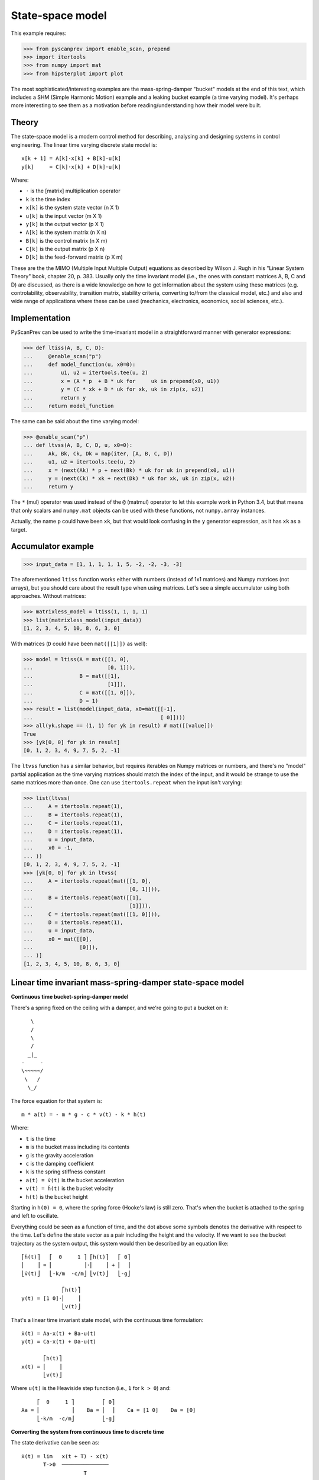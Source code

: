 State-space model
=================

This example requires:

.. code-block:: python

  >>> from pyscanprev import enable_scan, prepend
  >>> import itertools
  >>> from numpy import mat
  >>> from hipsterplot import plot

The most sophisticated/interesting examples are the mass-spring-damper
"bucket" models at the end of this text, which includes a SHM (Simple
Harmonic Motion) example and a leaking bucket example (a time varying
model). It's perhaps more interesting to see them as a motivation
before reading/understanding how their model were built.


Theory
------

The state-space model is a modern control method for describing,
analysing and designing systems in control engineering. The
linear time varying discrete state model is::

  x[k + 1] = A[k]⋅x[k] + B[k]⋅u[k]
  y[k]     = C[k]⋅x[k] + D[k]⋅u[k]

Where:

- ``⋅`` is the [matrix] multiplication operator
- ``k`` is the time index
- ``x[k]`` is the system state vector (n X 1)
- ``u[k]`` is the input vector (m X 1)
- ``y[k]`` is the output vector (p X 1)
- ``A[k]`` is the system matrix (n X n)
- ``B[k]`` is the control matrix (n X m)
- ``C[k]`` is the output matrix (p X n)
- ``D[k]`` is the feed-forward matrix (p X m)

These are the the MIMO (Multiple Input Multiple Output) equations
as described by Wilson J. Rugh in his "Linear System Theory" book,
chapter 20, p. 383. Usually only the time invariant model (i.e., the
ones with constant matrices A, B, C and D) are discussed, as there is
a wide knowledge on how to get information about the system using
these matrices (e.g. controlability, observability, transition
matrix, stability criteria, converting to/from the classical model,
etc.) and also and wide range of applications where these can be
used (mechanics, electronics, economics, social sciences, etc.).


Implementation
--------------

PyScanPrev can be used to write the time-invariant model
in a straightforward manner with generator expressions:

.. code-block:: python

  >>> def ltiss(A, B, C, D):
  ...     @enable_scan("p")
  ...     def model_function(u, x0=0):
  ...         u1, u2 = itertools.tee(u, 2)
  ...         x = (A * p  + B * uk for     uk in prepend(x0, u1))
  ...         y = (C * xk + D * uk for xk, uk in zip(x, u2))
  ...         return y
  ...     return model_function

The same can be said about the time varying model:

.. code-block:: python

  >>> @enable_scan("p")
  ... def ltvss(A, B, C, D, u, x0=0):
  ...     Ak, Bk, Ck, Dk = map(iter, [A, B, C, D])
  ...     u1, u2 = itertools.tee(u, 2)
  ...     x = (next(Ak) * p + next(Bk) * uk for uk in prepend(x0, u1))
  ...     y = (next(Ck) * xk + next(Dk) * uk for xk, uk in zip(x, u2))
  ...     return y

The ``*`` (mul) operator was used instead of the ``@`` (matmul)
operator to let this example work in Python 3.4, but that means that
only scalars and ``numpy.mat`` objects can be used with these
functions, not ``numpy.array`` instances.

Actually, the name ``p`` could have been ``xk``, but that would look
confusing in the ``y`` generator expression, as it has ``xk`` as a
target.


Accumulator example
-------------------

.. code-block:: python

  >>> input_data = [1, 1, 1, 1, 1, 5, -2, -2, -3, -3]

The aforementioned ``ltiss`` function works either with numbers
(instead of 1x1 matrices) and Numpy matrices (not arrays), but you
should care about the result type when using matrices. Let's see a
simple accumulator using both approaches. Without matrices:

.. code-block:: python

  >>> matrixless_model = ltiss(1, 1, 1, 1)
  >>> list(matrixless_model(input_data))
  [1, 2, 3, 4, 5, 10, 8, 6, 3, 0]

With matrices (``D`` could have been ``mat([[1]])`` as well):

.. code-block:: python

  >>> model = ltiss(A = mat([[1, 0],
  ...                        [0, 1]]),
  ...               B = mat([[1],
  ...                        [1]]),
  ...               C = mat([[1, 0]]),
  ...               D = 1)
  >>> result = list(model(input_data, x0=mat([[-1],
  ...                                         [ 0]])))
  >>> all(yk.shape == (1, 1) for yk in result) # mat([[value]])
  True
  >>> [yk[0, 0] for yk in result]
  [0, 1, 2, 3, 4, 9, 7, 5, 2, -1]

The ``ltvss`` function has a similar behavior, but requires iterables
on Numpy matrices or numbers, and there's no "model" partial
application as the time varying matrices should match the index of
the input, and it would be strange to use the same matrices more
than once. One can use ``itertools.repeat`` when the input isn't
varying:

.. code-block:: python

  >>> list(ltvss(
  ...     A = itertools.repeat(1),
  ...     B = itertools.repeat(1),
  ...     C = itertools.repeat(1),
  ...     D = itertools.repeat(1),
  ...     u = input_data,
  ...     x0 = -1,
  ... ))
  [0, 1, 2, 3, 4, 9, 7, 5, 2, -1]
  >>> [yk[0, 0] for yk in ltvss(
  ...     A = itertools.repeat(mat([[1, 0],
  ...                               [0, 1]])),
  ...     B = itertools.repeat(mat([[1],
  ...                               [1]])),
  ...     C = itertools.repeat(mat([[1, 0]])),
  ...     D = itertools.repeat(1),
  ...     u = input_data,
  ...     x0 = mat([[0],
  ...               [0]]),
  ... )]
  [1, 2, 3, 4, 5, 10, 8, 6, 3, 0]


Linear time invariant mass-spring-damper state-space model
----------------------------------------------------------

**Continuous time bucket-spring-damper model**

There's a spring fixed on the ceiling with a damper, and we're going
to put a bucket on it::

       \
       /
       \
       /
      _|_
    -     -
    \~~~~~/
     \   /
      \_/

The force equation for that system is::

  m * a(t) = - m * g - c * v(t) - k * h(t)

Where:

- ``t`` is the time
- ``m`` is the bucket mass including its contents
- ``g`` is the gravity acceleration
- ``c`` is the damping coefficient
- ``k`` is the spring stiffness constant
- ``a(t) = v̇(t)`` is the bucket acceleration
- ``v(t) = ḣ(t)`` is the bucket velocity
- ``h(t)`` is the bucket height

Starting in ``h(0) = 0``, where the spring force (Hooke's law) is
still zero. That's when the bucket is attached to the spring and
left to oscillate.

Everything could be seen as a function of time, and the dot above
some symbols denotes the derivative with respect to the time.
Let's define the state vector as a pair including the height and the
velocity. If we want to see the bucket trajectory as the system
output, this system would then be described by an equation like::

  ⎡ḣ(t)⎤   ⎡  0     1 ⎤ ⎡h(t)⎤   ⎡ 0⎤
  ⎢    ⎥ = ⎢          ⎥⋅⎢    ⎥ + ⎢  ⎥
  ⎣v̇(t)⎦   ⎣-k/m  -c/m⎦ ⎣v(t)⎦   ⎣-g⎦

               ⎡h(t)⎤
  y(t) = [1 0]⋅⎢    ⎥
               ⎣v(t)⎦

That's a linear time invariant state model, with the continuous
time formulation::

  ẋ(t) = Aa⋅x(t) + Ba⋅u(t)
  y(t) = Ca⋅x(t) + Da⋅u(t)

         ⎡h(t)⎤
  x(t) = ⎢    ⎥
         ⎣v(t)⎦

Where ``u(t)`` is the Heaviside step function (i.e., ``1`` for
``k > 0``) and::

       ⎡  0     1 ⎤         ⎡ 0⎤
  Aa = ⎢          ⎥    Ba = ⎢  ⎥    Ca = [1 0]    Da = [0]
       ⎣-k/m  -c/m⎦         ⎣-g⎦

**Converting the system from continuous time to discrete time**

The state derivative can be seen as::

  ẋ(t) = lim   x(t + T) - x(t)
         T->0  ───────────────
                      T

Suppose a sampling period of ``T`` where the system is seen only
for ``t = k⋅T``, where ``k`` is a time index. If T is small, that
ratio is an approximation to the continuous derivative, and we can
convert the state equation to::

  ẋ(t) = Aa⋅x(t) + Ba⋅u(t)
  x(t + T) - x(t) = Aa⋅T⋅x(t) + Ba⋅T⋅u(t)
  x(t + T) = (I + Aa⋅T)⋅x(t) + Ba⋅T⋅u(t)
  x((k + 1)⋅T) = (I + Aa⋅T)⋅x(k⋅T) + Ba⋅T⋅u(k⋅T)
  x[k + 1] = (I + Aa⋅T)⋅x[k] + Ba⋅T⋅u[k]

And the output equation::

  y(t) = Ca⋅x(t) + Da⋅u(t)
  y(k⋅T) = Ca⋅x(k⋅T) + Da⋅u(k⋅T)
  y[k] = Ca⋅x[k] + Da⋅u[k]

Where ``I`` is the n x n eye matrix, and the square bracket notation
``x[k]`` is a convenient way to write ``x(k⋅T)``. That gives us a
mapping from the continuous time matrices to our digital sampled
system matrices::

  A = I + Aa⋅T
  B = Ba⋅T
  C = Ca
  D = Da

**Simulation with PyScanPrev**

Then, our matrices are::

      ⎡   1       T   ⎤        ⎡  0 ⎤
  A = ⎢               ⎥    B = ⎢    ⎥    C = [1 0]    D = [0]
      ⎣-k⋅T/m  1-c⋅T/m⎦        ⎣-g⋅T⎦

Let's simulate it using the previously defined ``ltiss`` function for
some actual values in SI (Système international d'unités):

.. code-block:: python

  >>> m = 5     # kilogram
  >>> c = 2.5   # newton * second / metre, or kilogram / second
  >>> k = 119.2 # newton / metre, or kilogram / second ** 2
  >>> g = 9.8   # metre / second ** 2
  >>> end = 5.7       # second
  >>> num_k = 2850    # samples
  >>> T = end / num_k # second/sample
  >>> model = ltiss(
  ...     A = mat([[   1  ,   T    ],
  ...              [-k*T/m, 1-c*T/m]]),
  ...     B = mat([[0], [-g*T]]),
  ...     C = mat([[1, 0]]),
  ...     D = 0)
  >>> result = list(model(
  ...     u = [1] * num_k, # Step function
  ...     x0 = 0,
  ... ))
  >>> plot([yk[0, 0] for yk in result], num_x_chars=57)
     -0.0255 #|                                                       
     -0.0766  #                                                       
     -0.1277  #         ###|                                          
     -0.1788  ##        #  #         ###                              
     -0.2299   #       ##  #|        # ##         ###                 
     -0.2810   #       #    #       ##  #|       ## ##         ###    
     -0.3321   #:      #    #       #    #       #   ##       ## ##   
     -0.3832    #     ##    ##     ##    #|     ##    #      ##   |#  
     -0.4343    #     #      #     #      #     #     |#    ##     ## 
     -0.4854    #     #      #    ##      ##   #       ##  ##       ##
     -0.5365    ##   ##      :#   #        #  ##        ####          
     -0.5876     #   #        #  ##        ####                       
     -0.6387     #   #        ##:#                                    
     -0.6898     ## #|         ##                                     
     -0.7409      ###                                                 


Linear time varying state-space model
-------------------------------------

Say we have a leaking bucket attached to a spring fixed on the ceiling
like the previous example::

       \
       /
       \
       /
      _|_
    -     -
    \~~~~~/
     \   /
      \_/
        :
        :
        :

Whose mass is linearly decaying at a rate ``r``::

  m(t) = max(0, (ma - r⋅t)) + mb

Where:

- ``ma`` is the starting water mass
- ``mb`` is the empty bucket mass
- ``r`` is the rate

Now the ``A`` matrix isn't constant, but every equation used in the
previous example are still the same. Simulating that with PyScanPrev
gives us:

.. code-block:: python

  >>> ma = 4.8 # kilogram
  >>> mb = 0.2 # kilogram
  >>> r = 0.42 # kilogram / second
  >>> m = (max(0, (ma - r * k * T)) + mb for k in itertools.count(1))
  >>> ltv_result = [yk[0, 0] for yk in ltvss(
  ...     A = (mat([[   1   ,   T     ],
  ...               [-k*T/mk, 1-c*T/mk]]) for mk in m),
  ...     B = itertools.repeat(mat([[0], [-g*T]])),
  ...     C = itertools.repeat(mat([[1, 0]])),
  ...     D = itertools.repeat(0),
  ...     u = [1] * num_k, # Step function
  ...     x0 = mat([0, 0]).T,
  ... )]
  >>> plot(ltv_result, num_x_chars=57)
     -0.0247 #:                                                       
     -0.0740  #         ###                                           
     -0.1234  #         # #         ###         #                     
     -0.1727  ##       ##  #       ## ##       ####      ####      ###
     -0.2221   #       #   #       #   #      #|  #     ##  ##    #:  
     -0.2714   #       #   ##     ##   ##    ##   ##    #    ## |#:   
     -0.3208   #      #|    #     #     #    #     ##  #      ###     
     -0.3702   .#     #     #     #     ##  ##      ####              
     -0.4195    #     #     |#   ##      #  #                         
     -0.4689    #    ##      #   #       ####                         
     -0.5182    ##   #       ## ##                                    
     -0.5676     #   #        ###                                     
     -0.6169     #  ##         #                                      
     -0.6663     ## #                                                 
     -0.7156      ###                                                 

The same can be done with a dedicated function:

.. code-block:: python

  >>> @enable_scan("prev")
  ... def leaking_bucket(ma, mb, r, k, c, g, T, num_k, **unused):
  ...     m = (max(0, (ma - r * k * T)) + mb for k in range(1, num_k))
  ...     A = (mat([[   1   ,   T     ],
  ...               [-k*T/mk, 1-c*T/mk]]) for mk in m)
  ...     B = mat([0, -g*T]).T
  ...     x = (Ak * prev + B for Ak in prepend(mat([0, 0]).T, A))
  ...     return [xk[0, 0] for xk in x]
  >>> leaking_bucket(**locals()) == ltv_result
  True

Can you write the ``m[k]`` using PyScanPrev instead of
``itertools.count`` or ``range``?
